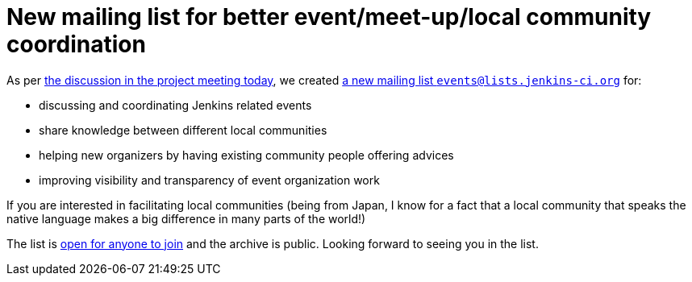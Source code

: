 = New mailing list for better event/meet-up/local community coordination
:page-tags: general , mailing list ,meetup
:page-author: kohsuke

As per http://meetings.jenkins-ci.org/jenkins/2012/jenkins.2012-11-14-19.01.log.html#l-68[the discussion in the project meeting today], we created http://lists.jenkins-ci.org/mailman/listinfo/jenkins-events[a new mailing list `+events@lists.jenkins-ci.org+`] for: +

* discussing and coordinating Jenkins related events +
* share knowledge between different local communities +
* helping new organizers by having existing community people offering advices +
* improving visibility and transparency of event organization work +


If you are interested in facilitating local communities (being from Japan, I know for a fact that a local community that speaks the native language makes a big difference in many parts of the world!) +

The list is http://lists.jenkins-ci.org/mailman/listinfo/jenkins-events[open for anyone to join] and the archive is public. Looking forward to seeing you in the list.
